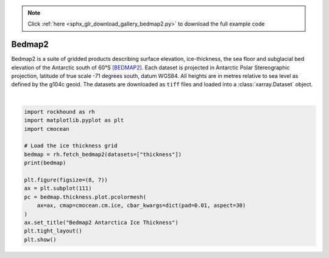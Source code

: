 .. note::
    :class: sphx-glr-download-link-note

    Click :ref:`here <sphx_glr_download_gallery_bedmap2.py>` to download the full example code
.. rst-class:: sphx-glr-example-title

.. _sphx_glr_gallery_bedmap2.py:


Bedmap2
=======

Bedmap2 is a suite of gridded products describing surface elevation,
ice-thickness, the sea floor and subglacial bed elevation of the Antarctic
south of 60°S [BEDMAP2]_. Each dataset is projected in Antarctic Polar
Stereographic projection, latitude of true scale -71 degrees south, datum
WGS84. All heights are in metres relative to sea level as defined by the g104c
geoid. The datasets are downloaded as ``tiff`` files and loaded into
a :class:`xarray.Dataset` object.



.. image:: /gallery/images/sphx_glr_bedmap2_001.png
    :class: sphx-glr-single-img


.. rst-class:: sphx-glr-script-out

 Out:

 .. code-block:: none

    <xarray.Dataset>
    Dimensions:    (x: 6667, y: 6667)
    Coordinates:
      * y          (y) float64 3.333e+06 3.332e+06 ... -3.332e+06 -3.333e+06
      * x          (x) float64 -3.333e+06 -3.332e+06 ... 3.332e+06 3.333e+06
    Data variables:
        thickness  (y, x) float64 dask.array<chunksize=(1000, 1000), meta=np.ndarray>
    Attributes:
        title:                Bedmap2
        projection:           Antarctic Polar Stereographic
        true_scale_latitude:  -71
        datum:                WGS84
        EPSG:                 3031
        doi:                  10.5194/tc-7-375-2013
    /home/santi/git/rockhound/examples/bedmap2.py:28: UserWarning: Matplotlib is currently using agg, which is a non-GUI backend, so cannot show the figure.
      plt.show()






|


.. code-block:: default

    import rockhound as rh
    import matplotlib.pyplot as plt
    import cmocean

    # Load the ice thickness grid
    bedmap = rh.fetch_bedmap2(datasets=["thickness"])
    print(bedmap)

    plt.figure(figsize=(8, 7))
    ax = plt.subplot(111)
    pc = bedmap.thickness.plot.pcolormesh(
        ax=ax, cmap=cmocean.cm.ice, cbar_kwargs=dict(pad=0.01, aspect=30)
    )
    ax.set_title("Bedmap2 Antarctica Ice Thickness")
    plt.tight_layout()
    plt.show()


.. rst-class:: sphx-glr-timing

   **Total running time of the script:** ( 0 minutes  37.437 seconds)


.. _sphx_glr_download_gallery_bedmap2.py:


.. only :: html

 .. container:: sphx-glr-footer
    :class: sphx-glr-footer-example



  .. container:: sphx-glr-download

     :download:`Download Python source code: bedmap2.py <bedmap2.py>`



  .. container:: sphx-glr-download

     :download:`Download Jupyter notebook: bedmap2.ipynb <bedmap2.ipynb>`


.. only:: html

 .. rst-class:: sphx-glr-signature

    `Gallery generated by Sphinx-Gallery <https://sphinx-gallery.github.io>`_

